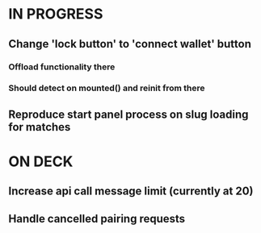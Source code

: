 * IN PROGRESS
** Change 'lock button' to 'connect wallet' button
*** Offload functionality there
*** Should detect on mounted() and reinit from there
** Reproduce start panel process on slug loading for matches
* ON DECK
** Increase api call message limit (currently at 20)
** Handle cancelled pairing requests
